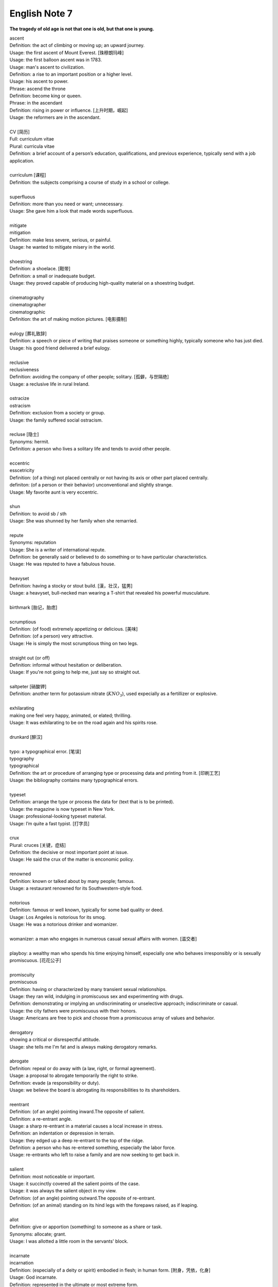 **************
English Note 7
**************

**The tragedy of old age is not that one is old, but that one is young.**

| ascent
| Definition: the act of climbing or moving up; an upward journey.
| Usage: the first ascent of Mount Everest. [珠穆朗玛峰]
| Usage: the first balloon ascent was in 1783.
| Usage: man's ascent to civilization.
| Definition: a rise to an important position or a higher level.
| Usage: his ascent to power.
| Phrase: ascend the throne
| Definition: become king or queen.
| Phrase: in the ascendant
| Definition: rising in power or influence. [上升时期，崛起]
| Usage: the reformers are in the ascendant.
|
| CV [简历]
| Full: curriculum vitae
| Plural: curricula vitae
| Definition: a brief account of a person’s education, qualifications, and previous experience, typically send with a job application.
| 
| curriculum [课程]
| Definition: the subjects comprising a course of study in a school or college.
| 
| superfluous
| Definition: more than you need or want; unnecessary.
| Usage: She gave him a look that made words superfluous.
|
| mitigate
| mitigation
| Definition: make less severe, serious, or painful.
| Usage: he wanted to mitigate misery in the world.
| 
| shoestring
| Definition: a shoelace. [鞋带]
| Definition: a small or inadequate budget.
| Usage: they proved capable of producing high-quality material on a shoestring budget.
|
| cinematography 
| cinematographer
| cinematographic 
| Definition: the art of making motion pictures. [电影摄制]
| 
| eulogy [葬礼致辞]
| Definition: a speech or piece of writing that praises someone or something highly, typically someone who has just died.
| Usage: his good friend delivered a brief eulogy. 
|
| reclusive
| reclusiveness
| Definition: avoiding the company of other people; solitary. [孤僻，与世隔绝]
| Usage: a reclusive life in rural Ireland. 
| 
| ostracize
| ostracism
| Definition: exclusion from a society or group.
| Usage: the family suffered social ostracism.
| 
| recluse [隐士]
| Synonyms: hermit.
| Definition: a person who lives a solitary life and tends to avoid other people.
| 
| eccentric
| esscetricity
| Definition: (of a thing) not placed centrally or not having its axis or other part placed centrally.
| definiton: (of a person or their behavior) unconventional and slightly strange.
| Usage: My favorite aunt is very eccentric.
|
| shun
| Definition: to avoid sb / sth
| Usage: She was shunned by her family when she remarried. 
| 
| repute
| Synonyms: reputation
| Usage: She is a writer of international repute. 
| Definition: be generally said or believed to do something or to have particular characteristics.
| Usage: He was reputed to have a fabulous house.
| 
| heavyset
| Definition: having a stocky or stout build. [漢，壮汉，猛男]
| Usage: a heavyset, bull-necked man wearing a T-shirt that revealed his powerful musculature.
| 
| birthmark [胎记，胎痣]
| 
| scrumptious
| Definition: (of food) extremely appetizing or delicious. [美味]
| Definition: (of a person) very attractive.
| Usage: He is simply the most scrumptious thing on two legs.
| 
| straight out (or off)
| Definition: informal without hesitation or deliberation.
| Usage: If you're not going to help me, just say so straight out.
| 
| saltpeter [硝酸钾]
| Definition: another term for potassium nitrate (:math:`KNO_3`), used expecially as a fertillizer or explosive.
| 
| exhilarating
| making one feel very happy, animated, or elated; thrilling.
| Usage: It was exhilarating to be on the road again and his spirits rose.
| 
| drunkard [醉汉]
| 
| typo: a typographical error. [笔误]
| typography
| typographical
| Definition: the art or procedure of arranging type or processing data and printing from it. [印刷工艺]
| Usage: the bibliography contains many typographical errors.
| 
| typeset
| Definition: arrange the type or process the data for (text that is to be printed).
| Usage: the magazine is now typeset in New York.
| Usage: professional-looking typeset material.
| Usage: I’m quite a fast typist. [打字员]
| 
| crux
| Plural: cruces [关键，症结]
| Definition: the decisive or most important point at issue.
| Usage: He said the crux of the matter is enconomic policy.
|
| renowned
| Definition: known or talked about by many people; famous.
| Usage: a restaurant renowned for its Southwestern-style food.
| 
| notorious
| Definition: famous or well known, typically for some bad quality or deed.
| Usage: Los Angeles is notorious for its smog.
| Usage: He was a notorious drinker and womanizer.
| 
| womanizer: a man who engages in numerous casual sexual affairs with women. [滥交者]
| 
| playboy: a wealthy man who spends his time enjoying himself, especially one who behaves irresponsibly or is sexually promiscuous. [花花公子]
| 
| promiscuity
| promiscuous
| Definition: having or characterized by many transient sexual relationships.
| Usage: they ran wild, indulging in promiscuous sex and experimenting with drugs.
| Definition: demonstrating or implying an undiscriminating or unselective approach; indiscriminate or casual.
| Usage: the city fathers were promiscuous with their honors.
| Usage: Americans are free to pick and choose from a promiscuous array of values and behavior.
| 
| derogatory
| showing a critical or disrespectful attitude.
| Usage: she tells me I'm fat and is always making derogatory remarks.
| 
| abrogate
| Definition: repeal or do away with (a law, right, or formal agreement).
| Usage: a proposal to abrogate temporarily the right to strike.
| Definition: evade (a responsibility or duty).
| Usage: we believe the board is abrogating its responsibilities to its shareholders.
| 
| reentrant
| Definition: (of an angle) pointing inward.The opposite of salient.
| Definition: a re-entrant angle.
| Usage: a sharp re-entrant in a material causes a local increase in stress.
| Definition: an indentation or depression in terrain.
| Usage: they edged up a deep re-entrant to the top of the ridge.
| Definition: a person who has re-entered something, especially the labor force.
| Usage: re-entrants who left to raise a family and are now seeking to get back in.
|
| salient
| Definition: most noticeable or important.
| Usage: it succinctly covered all the salient points of the case.
| Usage: it was always the salient object in my view.
| Definition: (of an angle) pointing outward.The opposite of re-entrant.
| Definition: (of an animal) standing on its hind legs with the forepaws raised, as if leaping.
|
| allot
| Definition: give or apportion (something) to someone as a share or task.
| Synonyms: allocate; grant.
| Usage: I was allotted a little room in the servants' block.
| 
| incarnate
| incarnation
| Definition: (especially of a deity or spirit) embodied in flesh; in human form. [附身，凭依，化身]
| Usage: God incarnate.
| Definition: represented in the ultimate or most extreme form.
| Usage: here is capitalism incarnate.
| Definition: (of a person) be the living embodiment of (a quality). [真实写照]
| Usage: the man who incarnates the suffering which has affected every single Mozambican. [莫桑比克人]
| Definition: (with reference to reincarnation) one of a series of lifetimes that a person spends on earth.
| Usage: in my next incarnation, I'd like to be the Secretary of Fun. [来生]
| Usage: He believed he had been a prince in a previous incarnation. [前生]
| 
| reincarnate
| reincarnation
| Definition: cause (someone) to undergo rebirth in another body. [投胎，转世]
| Usage: a man may be reincarnated in animal form.
| Usage: they were afraid she would reincarnate as a vampire.
| 
| traction
| Definition: the action of drawing or pulling something over a surface, especially a road or track.
| Usage: a primitive vehicle used in animal traction.
| Definition: motive power provided for movement, especially on a railroad. [动力，牵引]
| Usage: the changeover to diesel and electric traction.
| Definition: the grip of a tire on a road or a wheel on a rail.
| Usage: his car hit a patch of ice and lost traction.
| Definition: analysts predicted that the technology would rapidly gain traction in the corporate market.
| Definition: the application of a sustained pull on a limb or muscle, especially in order to maintain the position of a fractured bone or to correct a deformity.
| Usage: his leg is in traction.
|
| as yet
| Definition: until now or a particular time in the past.
| Synonyms: so far.
| Usage: the damage is as yet undetermined.
|
| sponge [海绵]
| spongy [膨软疏松]
| Usage: Sponges absorb liquid and are used for washing and cleaning.
| Usage: I like nothing better than butter on a slice of freshly baked, spongy white bread. 
| Usage: She sponged him down in an attempt to cool his fever. [用抹布擦拭身体]
| Definition: Obtain or accept money or food from other people without doing or intending to do anything in return. [揩油？乞讨？]
| Usage: They found they could earn a perfectly good living by sponging off others.
| Usage: He edged closer, clearly intending to sponge money from her.
| Definition: a drunkard.
| Phrase: throw in the sponge
| Definition: (informal) to concede defeat; yield; give up:
| Usage: The early election returns were heavily against him, but he wasn't ready to throw in the sponge.
|
| transliterate
| transliteration
| Definition: write or print (a letter or word) using the closest corresponding letters of a different alphabet or language.
| Usage: names from one language are often transliterated into another. [音译]
| 
| disburse
| disbursement [拨款，支出]
| Definition: pay out (money from a fund).
| Usage: $67 million of the pledged aid had already been disbursed.
|
| elicit
| elicitation
| Definition: evoke or draw out (a response, answer, or fact) from someone in reaction to one's own actions or questions.
| Usage: I could elicit no response from him. [打探，套话]
| Usage: Her tears elicited great sympathy from her audience. [博取]
| 
| espouse
| Definition: adopt or support (a cause, belief, or way of life).
| Usage: he turned his back on the modernism he had espoused in his youth.
| Definition: (be espoused to) (of a woman) be engaged to (a particular man).
| 
| dexteriy
| Definition: skill in performing tasks, especially with the hands.
| Usage: her dexterity with chopsticks· 
| Usage: his record testifies to a certain dexterity in politics. [政治手腕]
| 
| motif 
| Definition: a design or a pattern used as a decoration [装饰图案]
| Usage: wallpaper with a flower motif. 
| Definition: a subject, an idea or a phrase that is repeated and developed in a work of literature or a piece of music.
| Synonyms: theme. [主题, 主旨]
| Usage: The nautical motif of the poetry during the late East Han Dynasty. [厌世]
|
| self-abasement
| Definition: Degradation or humiliation of oneself, especially because of feelings of guilt or inferiority.
| Usage: "Let them break my heart if they like," she had thought to herself, in the self-abasement of that bitter moment; "it will be no more than I have deserved."
| 
| effulgent
| effulgence
| Definition: shining brightly.
| Definition: (of a person or their expression) emanating joy or goodness.
| Usage: standing there was my father with the most effulgent smile on his face.
| 
| reflexive
| relexivity
| Definition:(Grammar) denoting a pronoun that refers back to the subject of the clause in which it is used, e.g., myself, themselves.
| Definition: (of a verb or clause) having a reflexive pronoun as its object, e.g., wash oneself.
| Definition: (Logic) (of a relation) always holding between a term and itself.
| Definition: (of an action) performed as a reflex, without conscious thought.
| Usage: at concerts like this one, standing ovations have become reflexive.
| 
| ovation
| Definition: a sustained and enthusiastic show of appreciation from an audience, especially by means of applause.
| Usage: the performance received a thundering ovation. [掌声雷动]
| 
| clog
| Definition: a shoe with a thick wooden sole [鞋底]. [木底鞋，不是木屐]
| Definition: an encumbrance or impediment.
| Usage: a clog in the system. [系统冗余]
| Definition: block or become blocked with an accumulation of thick, wet matter.
| Usage: the gutters were clogged up with leaves. [下水道]
| Usage: too much fatty food makes your arteries clog up.
| Definition: fill up or crowd (something) so as to obstruct passage.
| Usage: tourists clog the roads in summer.
| 
| naive
| Definition: (of a person or action) showing a lack of experience, wisdom, or judgment.
| Usage: the rather naive young man had been totally misled.
| Definition: (of a person) natural and unaffected; innocent.
| Usage: Andy had a sweet, naive look when he smiled.
| Definition: of or denoting art produced in a straightforward style that deliberately rejects sophisticated artistic techniques and has a bold directness resembling a child's work, typically in bright colors with little or no perspective.
| 
| obviate
| Definition: remove (a need or difficulty).
| Synonyms: get rid of; avoid; prevent.
| Usage: the Venetian blinds obviated the need for curtains.
| 
| blemish
| Definition: a small mark or flaw which spoils the appearance of something.
| Usage: the merest blemish on a Rolls Royce might render it unsalable.
| Definition:spoil the appearance of (something) that is otherwise aesthetically perfect.
| Usage: thousands of Web pages are blemished with embarrassing typos.
| Definition: a moral defect or fault. [污点，瑕疵]
| Usage: local government is not without blemish.
| 
| obsolete
| obsolescent
| Synonyms: out-dated
| 
| bare-bones
| Definition: reduced to or comprising only the basic or essential elements of something.
| Usage: a bare-bones version of the story. [主干，基础]
| 
| hoodwink
| Definition: to deceive or swindle by deception.
| Synonyms: trick, fool, cheat, con
| Usage: You don’t understand that what imposes on common folks would never hoodwind an editor.
| 
| swindle
| swindler [骗子]
| Definition: use deception to deprive (someone) of money or possessions.
| Usage: a businessman swindled investors out of millions of dollars.
| Usage: he was said to have swindled $62.5 million from the pension fund.
| 
| disbelieve
| Definition: reject as false; refuse to accept.
| Definition: be unable to believe (someone or something).
| Usage: he seemed to disbelieve her.
| Definition: have no faith in God, spiritual beings, or a religious system.
| Usage: to disbelieve is as much an act of faith as belief.
| 
| subtitle
| Definition: captions displayed at the bottom of a movie or television screen that translate or transcribe the dialogue or narrative.
| Definition: a subordinate title of a published work or article giving additional information about its content.
| Usage: much of the film is subtitled. [字幕，旁白]
| 
| transcribe
| Definition: put (thoughts, speech, or data) into written or printed form.
| Usage: each interview was taped and transcribed.
| Usage: How many official documents have been transcribed into Braille for blind people? 
| Definition:  arrange (a piece of music) for a different instrument, voice, or group of these.
| Usage: a piano piece transcribed for the guitar.
| 
| dictate
| dictation
| Definition: to say words for sb else to write down.
| Usage: He dictated a letter to his secretary. 
| Definition: to tell sb what to do, especially in an annoying way.
| Usage: that doesn't give you the right to dictate to me.
| Usage: They are in no position to dictate terms.
| 
| remunerate
| remunerative
| Definition: financially rewarding; lucrative.
| Usage: highly remunerative activities.
| Definition: earning a salary; paid.
| Usage: since June 2003 he has not had any remunerative employment.
| 
| mislay
| Definition: unintentionally put (an object) where it cannot readily be found and so lose it temporarily.
| Usage: I seem to have mislaid my car keys.
| 
| misapply
| Definition: use (something) for the wrong purpose or in the wrong way.
| Usage: once new technology is adopted, it is often underused or misapplied.
| 
| iridescent
| Definition: showing many bright colours that seem to change in different lights [色彩斑斓]
| Usage: a bird with iridescent blue feathers.
| 
| sprain
| Definition: to injure a joint in your body, especially your wrist or ankle, by suddenly twisting it. [崴脚，扭伤]
| Usage: I stumbled and sprained my ankle. 
| Usage: a bad ankle sprain 
|
| recapitulate
| Definition: summarize and state again the main points of.
| Usage: he began to recapitulate his argument with care.
| Definition: (biology) repeat (an evolutionary or other process) during development and growth.
| 
| superimpose
| superimposable
| superimposition
| Definition: place or lay (one thing) over another, typically so that both are still evident.
| Usage: the number will appear on the screen, superimposed on a flashing button.
| Usage: different stone tools were found in superimposed layers.
| Usage: She has tried to superimpose her own attitudes onto this ancient story. [重叠，附加于]
| 
| gist
| Definition: the substance or essence of a speech or text.
| Usage: she noted the gist of each message. [关键，要点]
| Definition: (law) the real point of an action.
| Usage: damage is the gist of the action and without it the plaintiff must fail.
| 
| plaintiff [原告]
| Definition: a person who brings a case against another in a court of law. Compare with defendant.
| Usage: the plaintiff commenced an action for damages.
| 
| defendant [被告]
| Definition: an individual, company, or institution sued or accused in a court of law.
| Usage: the defendant tried to claim that it was self-defense.
| 
| grasp
| Definition: a firm hold or grip.
| Usage: the child slipped from her grasp.
| Definition: a person's power or capacity to attain something.
| Usage: he knew success was within his grasp. [近在咫尺，唾手可得]
| Definition: a person's understanding.
| Usage: meanings that are beyond my grasp.
| 
| karma
| Definition: (in Hinduism and Buddhism) the sum of a person's actions in this and previous states of existence, viewed as deciding their fate in future existences. [业]
| Definition: destiny or fate, following as effect from cause. [因果报应]
| Usage: That guy has good karma, so the girls just like to spend time with him.
| 
| apocryphal
| Definition: (of a story or statement) of doubtful authenticity, although widely circulated as being true. [杜撰，轶事]
| Usage: an apocryphal story about a former president
| 
| apocrypha
| Definition: biblical or related writings not forming part of the accepted canon of Scripture. [稗官野史]
| Definition: (apocrypha) writings or reports not considered genuine.
| 
| apocalypse
| Definition: the complete final destruction of the world, as described in the biblical book of Revelation.
| Usage: the Apocalypse [世界末日，审判日，天变地异]
| Definition: (especially in the Vulgate Bible) the book of Revelation. [天启，启示录]
| Definition: an event involving destruction or damage on an awesome or catastrophic scale.
| Usage: a stock market apocalypse.
| Usage: an era of ecological apocalypse.
| 
| apostle [使徒]
| Definition: each of the twelve chief disciples of Jesus Christ.
| Definition: the first successful Christian missionary in a country or to a people.
| Definition: a vigorous and pioneering advocate or supporter of a particular policy, idea, or cause.
| Usage: Leo Buscaglia, leading apostle of love and okayness.
| 
| purgatory [炼狱]
| Definition: a place or state of suffering inhabited by the souls of sinners who are expiating their sins before going to heaven. 
| Usage: Getting up at five o’clock every morning is sheer purgatory. [活受罪]
| 
| Well-versed 
| Definition: highly experienced, practiced, or skilled; very knowledgeable; learned.
| Usage: He is a well-versed scholar on the subject of biblical literature.
| 
| erudition
| Definition: great academic knowledge.
| 
| whiz
| Definition: move quickly through the air with a whistling or whooshing sound.
| Usage: missiles whizzed past.
| Usage: the weeks whizzed by.
| Definition: (whiz through) do or deal with quickly.
| Usage: Audrey would whiz through a few chores in the shop.
| Definition: (also wiz) informal a person who is extremely clever at something.
| Synonyms: prodigy.
| Usage: a computer whiz.
| Usage: a Russian pianist who was a child prodigy in his day.
| Usage: Germany seemed a prodigy of industrial discipline.
| 
| polymath
| polymathic 
| Definition: a person of wide-ranging knowledge or learning.

.. figure:: images/Von_Noyman_and_Computer.jpg

   John Von Neumann
